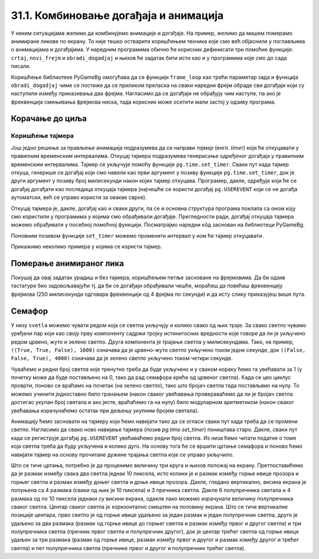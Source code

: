 31.1. Комбиновање догађаја и анимација
======================================

У неким ситуацијама желимо да комбинујемо анимације и догађаје. На
пример, желимо да мишем померамо анимиране ликове по екрану. То није
тешко остварити коришћењем техника које смо већ објаснили у поглављима
о анимацијама и догађајима. У наредним програмима обично ће корисник
дефинисати три помоћне функције: ``crtaj``, ``novi_frejm`` и
``obradi_dogadjaj`` и њихов ће задатак бити исти као и у програмима
које смо до сада писали.

Коришћење библиотеке PyGameBg омогућава да се функцији ``frame_loop``
као трећи параметар зада и функција ``obradi_dogadjaj`` чиме се
постиже да се приликом преласка на сваки наредни фрејм обраде сви
догађаји који су наступили између приказивања два фрејма. Нагласимо да
се догађаји не обрађују чим наступе, па ако је фреквенција смењивања
фрејмова ниска, тада корисник може осетити мали застој у одзиву
програма.

Корачање до циља
''''''''''''''''

.. questionnote::

   Лик стоји на малој платформи која се мишем може померати
   лево-десно. Када се платформа помери, лик полако корача све док не
   стигне до ње.

.. activecode:: setanje_do_platforme
   :nocodelens:
   :modaloutput: 
   :enablecopy:
   :playtask:
   :includexsrc: _includes/setanje.py

   # učitavamo u listu slike setanje1.png, setanje2.png, ..., setanje5.png
   slike_unapred = []   # niz u koji dodajemo slike
   slike_unazad = []   # niz u koji dodajemo slike
   for i in range(1, 6):
       naziv_slike = "setanje" + str(i) + ".png"  # gradimo naziv slike od delova
       slika = pg.image.load(naziv_slike)
       slike_unapred.???
       slike_unazad.append(pg.transform.flip(slika, True, False))  # pravimo sliku u ogledalu
   slike = slike_unapred
    
   slika = 0   # indeks tekuće slike
   x = 0       # x-koordinata leve ivice slike
   cilj_x = 0  # x-koordinata do koje treba da stigne leva ivica slike
    
   def crtaj():
       prozor.fill(pg.Color("white"))                          # bojimo pozadinu prozora u belo
       prozor.blit(slike[slika], (x, 0))                       # prikazujemo sliku
       # crtamo platformu
       cilj_sredina_x = ???                                   # x koordinata sredine slike - sredina platforme
       A = (cilj_sredina_x - 20, visina - 5)                  # krajnje tačke platforme
       B = (???, ???)
       pg.draw.line(prozor, pg.Color("black"), A, B, 10)
    
   def novi_frejm():
       global slika, x
       # slučaj kada je lik levo od platforme
       if x < cilj_x:                        # ako je lik levo od platforme
           x += 4                            #   pomeramo ga 4 piksela nadesno
           slika = (slika + 1) % len(slike)  #   prelazimo na sledeću sliku
           crtaj()                           #   poovo crtamo
       # slučaj kada je lik desno od platforme
       ???

    
   def obradi_dogadjaj(dogadjaj):
       global cilj_x, slike
       if dogadjaj.type == pg.KEYDOWN:                                  # taster na tastaturi
           if dogadjaj.key == pg.LEFT:                               # strelica na desno
               if cilj_x + slike[slika].get_width() <= sirina:   #   ako desna ivica slike ne ispada van desnog dela ekrana
                   cilj_x += 20                                  #     pomeramo platformu 20 piksela nadesno
                   slike = slike_unapred                         #     lik je okrenut nadesno
           # dodaj obradu srelice na desno
           ???



Коришћење тајмера
-----------------

Још једно решење за прављење анимација подразумева да се направи
*тајмер* (енгл. *timer*) који ће откуцавати у правилним временским
интервалима. Откуцај тајмера подразумева генерисање одређеног догађаја
у правилним временским интервалима. Тајмер се укључује помоћу функције
``pg.time.set_timer``. Сваки пут када тајмер откуца, генерише се
догађај који смо навели као први аргумент у позиву функције
``pg.time.set_timer``, док је други аргумент у позиву број милисекунди
након којих тајмер откуцава. Програмер, дакле, одређује који ће се
догађај догађати као последица откуцаја тајмера (најчешће се користи
догађај ``pg.USEREVENT`` који се не догађа аутоматски, већ се управо
користи за овакве сврхе).

Откуцај тајмера је, дакле, догађај као и сваки други, па се и основна
структура програма поклапа са оном коју смо користили у програмима у
којима смо обрађивали догађаје. Прегледности ради, догађај откуцаја
тајмера можемо обрађивати у посебној помоћној функцији. Посматрајмо
наредни кôд заснован на библиотеци PyGameBg.

.. activecode:: animacija_event_wait_funkcije
   :passivecode: true

   import pygame as pg, pygamebg

   # otvaramo prozor
   pygamebg.open_window(...)


   # crtamo scenu
   def crtaj():
       ...

   # tajmer je otkucao - prelazimo na novi frejm
   def obradi_otkucaj_tajmera():
       ...
       return True

   # obrada događaja
   def obradi_dogadjaj(dogadjaj):
       if dogadjaj.type == pg.USEREVENT:   # otkucaj tajmera
           return obradi_otkucaj_tajmera()
       elif dogadaj.type == ???            # ostali dogadjaji
           ...
           return True
       return False

   pg.time.set_timer(pg.USEREVENT, 100)    # tajmer ce otkucavati nakon svakih 100 milisekundi

   # započinjemo petlju obrade događaja
   pg.event_loop(crtaj, obradi_dogadjaj)
   
Поновним позивом функције ``set_timer`` можемо променити интервал у
ком ће тајмер откуцавати.

Прикажимо неколико примера у којима се користи тајмер.

Померање анимираног лика
''''''''''''''''''''''''

.. questionnote::

   Напиши програм који омогућава померање стрелицама лика који све
   време корача.

.. activecode:: setanje_i_pomeranje
   :nocodelens:
   :modaloutput: 
   :enablecopy:
   :playtask:
   :includexsrc: _includes/setanje3.py

   # učitavamo u listu slike setanje1.png, setanje2.png, ..., setanje5.png
   slike = []   # niz u koji dodajemo slike
   for i in range(5):
       naziv_slike = "setanje" + str(i + 1) + ".png"  # gradimo naziv slike od delova
       slike.append(pg.image.load(naziv_slike))   # učitavamo sliku i dodajemo je na kraj niza
    
   slika = 0            # redni broj slike koja se prikazuje
   (x, y) = (100, 100)  # polozaj slike
    
   def crtaj():
       prozor.fill(pg.Color("white"))              # bojimo pozadinu prozora u belo
       ???                                         # prikazujemo trenutnu sliku
       
   def obradi_otkucaj_tajmera():
       global slika
       slika = (slika + 1) % 5                    # prelazimo na narednu sliku
       return True
       
   def obradi_dogadjaj(dogadjaj):
       global ???
       if dogadjaj.type == pg.USEREVENT:          # otkucaj tajmera
          return obradi_otkucaj_tajmera()
       elif dogadjaj.type == pg.KEYDOWN:          # pritisnut je taster na tastaturi
           ???                                    # obrađujemo četiri strelice
           return True
    
Покушај да овај задатак урадиш и без тајмера, коришћењем петље
засноване на фрејмовима. Да би одзив тастатуре био задовољавајући
тј. да би се догађаји обрађивали чешће, мораћеш да повећаш фреквенцију
фрејмова (250 милисекунди одговара фреквенцији од 4 фрејма по секунди)
и да исту слику приказујеш више пута.

Семафор
'''''''

.. questionnote::

   Напиши програм који симулира рад семафора. Прво се приказује зелено
   светло које траје 4 секунде, након тога се укључује жуто светло
   које траје секунду, након тога црвено које траје 3 секунде, затим
   истовремено црвено и жуто која трају секунду, након чега се поново
   укључује зелено и циклус понавља.
   

У низу ``svetla`` можемо чувати редом која се светла укључују и колико
свако од њих траје. За свако светло чувамо уређени пар који као своју
прву компоненту садржи тројку истинитосних вредности које говоре да ли
је укључено редом црвено, жуто и зелено светло. Друга компонента је
трајање светла у милисекундама. Тако, на пример, ``((True, True,
False), 1000)`` означава да је црвено-жуто светло укључено током
једне секунде, док ``((False, False, True), 4000)`` означава да је
зелено светло укључено током четири секунде.

Чуваћемо и редни број светла које тренутно треба да буде укључено и у
сваком кораку ћемо га увећавати за 1 (у почетку може да буде
постављено на 0, тако да рад семафора креће од црвеног светла). Када
се цео циклус проврти, поново се враћамо на почетак (на зелено
светло), тако што бројач светла тада постављамо на нулу. То можемо
учинити једноставно било гранањем (након сваког увећавања
провераваћемо да ли је бројач светла достигао укупан број светала и
ако јесте, враћаћемо га на нулу) било модуларном аритметиком (након
сваког увећавања израчунаћемо остатак при дељењу укупним бројем
светала).

Анимацију ћемо засновати на тајмеру који ћемо навијати тако да се
огласи сваки пут када треба да се промени светло. Нагласимо да свако
ново навијање тајмера (позив `pg.time.set_timer`) поништава старо.
Дакле, сваки пут када се региструје догађај ``pg.USEREVENT``
увећаваћемо редни број светла. Из низа ћемо читати податке о томе која
светла треба да буду укључена и колико дуго. На основу тога ће се
вршити цртање семафора и поново ћемо навијати тајмер на основу
прочитане дужине трајања светла које се управо укључило.

Што се тиче цртања, потребно је да проценимо величину три круга и
њихов положај на екрану. Претпоставићемо да је размак између свака два
светла једнак 10 пиксела, исто колики је и размак између горње ивице
прозора и горњег светла и размак између доњег светла и доње ивице
прозора. Дакле, гледано вертикално, висина екрана је попуњена са 4
размака (сваки од њих је 10 пиксела) и 3 пречника светла. Дакле 6
полупречника светала и 4 размака од по 10 пиксела једнаки су висини
екрана, одакле лако можемо израчунати величину полупречника сваког
светла. Центар сваког светла је хоризонтално смештен на половину
екрана. Што се тиче вертикалне позиције центара, прво светло је од
горње ивице удаљено за један размак и један полупречник светла, друго
је удаљено за два размака (размак од горње ивице до горњег светла и
размак између првог и другог светла) и три полупречника светла
(пречник првог светла и полупречник другог), док је центар трећег
светла од горње ивице удаљен за три размака (размак од горње ивице,
размак између првог и другог и размак између другог и трећег светла) и
пет полупречника светла (пречнике првог и другог и полупречник трећег
светла).
           
.. activecode:: semafor
   :nocodelens:
   :modaloutput: 
   :enablecopy:
   :playtask:
   :includexsrc: _includes/semafor.py

   # redosled kojim se svetla pale i njihovo trajanje:
   #    crveno       3 sekunde
   #    crveno-žuto  1 sekunda
   #    zeleno       4 sekunde
   #    žuto         1 sekunda
   svetla = [((True, False, False), 3000),
             ((True, True, False), 1000),
             ((False, False, True), 4000),
             ((False, True, False), 1000)]
    
   broj_svetla = 0   # redni broj svetla koje se uključuje
    
   def crtaj():
       # crtamo semafor
       prozor.fill(pg.Color("white"))
       razmak = 10                    # razmak između susednih svetala i između svetla i gornje tj. donje ivice prozora
       cx = sirina / 2                # centar svakog svetla je horizontalno na sredini prozora
       r = (visina - 4 * razmak) / 6  # poluprečnik svakog svetla (3 prečnika, dva razmaka između svetala i dva razmaka od ivice daju visinu prozora)
       ((crveno, zuto, zeleno), trajanje) = svetla[broj_svetla]  # čitamo boju i trajanje trenutnog svetla
       if crveno:    # crtamo crveno svetlo (ako je potrebno)
           cy = r + razmak
           pg.draw.circle(prozor, pg.Color("red"), (round(cx), round(cy)), round(r))
       if zuto:     # crtamo žuto svetlo (ako je potrebno)
           cy = ???
           ???
       if zeleno:   # crtamo zeleno svetlo (ako je potrebno)
           cy = ???
           ???
    
   def na_otkucaj_tajmera():
       global broj_svetla                             # otkucao je tajmer i menja se svetlo
       broj_svetla = (broj_svetla + 1) % len(svetla)  # prelazimo na naredno svetlo
       trajanje = ???                                 # čitamo trajanje narednog svetla
       pg.time.set_timer(???, ???)                    # zakazujemo sledeći otkucaj tajmera
